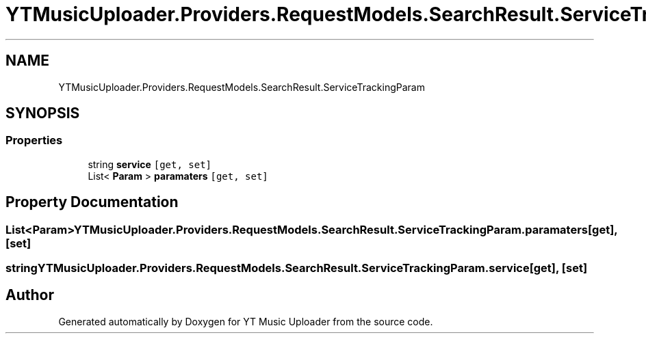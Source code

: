 .TH "YTMusicUploader.Providers.RequestModels.SearchResult.ServiceTrackingParam" 3 "Wed Aug 26 2020" "YT Music Uploader" \" -*- nroff -*-
.ad l
.nh
.SH NAME
YTMusicUploader.Providers.RequestModels.SearchResult.ServiceTrackingParam
.SH SYNOPSIS
.br
.PP
.SS "Properties"

.in +1c
.ti -1c
.RI "string \fBservice\fP\fC [get, set]\fP"
.br
.ti -1c
.RI "List< \fBParam\fP > \fBparamaters\fP\fC [get, set]\fP"
.br
.in -1c
.SH "Property Documentation"
.PP 
.SS "List<\fBParam\fP> YTMusicUploader\&.Providers\&.RequestModels\&.SearchResult\&.ServiceTrackingParam\&.paramaters\fC [get]\fP, \fC [set]\fP"

.SS "string YTMusicUploader\&.Providers\&.RequestModels\&.SearchResult\&.ServiceTrackingParam\&.service\fC [get]\fP, \fC [set]\fP"


.SH "Author"
.PP 
Generated automatically by Doxygen for YT Music Uploader from the source code\&.
